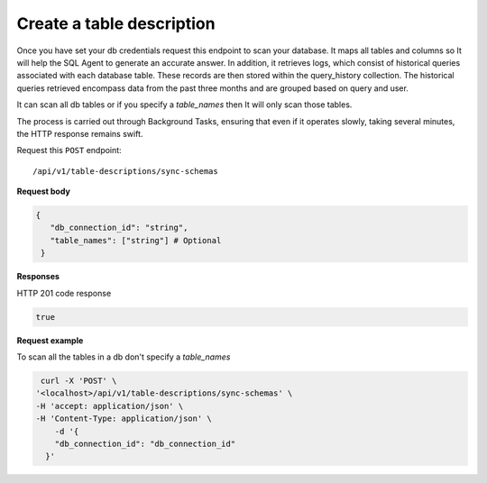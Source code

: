 .. api.scan_database:

Create a table description
=======================

Once you have set your db credentials request this endpoint to scan your database. It maps
all tables and columns so It will help the SQL Agent to generate an accurate answer. In addition, it retrieves logs,
which consist of historical queries associated with each database table. These records are then stored within the
query_history collection. The historical queries retrieved encompass data from the past three months and are grouped
based on query and user.

It can scan all db tables or if you specify a `table_names` then It will only scan those tables.

The process is carried out through Background Tasks, ensuring that even if it operates slowly, taking several minutes, the HTTP response remains swift.

Request this ``POST`` endpoint::

   /api/v1/table-descriptions/sync-schemas

**Request body**

.. code-block:: rst

   {
      "db_connection_id": "string",
      "table_names": ["string"] # Optional
    }

**Responses**

HTTP 201 code response

.. code-block:: rst

    true

**Request example**

To scan all the tables in a db don't specify a `table_names`

.. code-block:: rst

   curl -X 'POST' \
  '<localhost>/api/v1/table-descriptions/sync-schemas' \
  -H 'accept: application/json' \
  -H 'Content-Type: application/json' \
      -d '{
      "db_connection_id": "db_connection_id"
    }'
